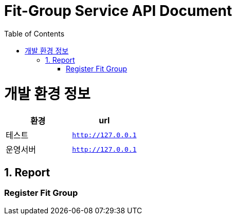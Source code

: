 = Fit-Group Service API Document
:doctype: book
:source-highlighter: highlightjs
:toc: left
:toclevels: 2
:seclinks:

ifndef::snippets[]
:snippets: ./build/generated-snippets
endif::[]

[[common]]
= 개발 환경 정보

|===
|환경|url

|테스트
|`http://127.0.0.1`

|운영서버
|`http://127.0.0.1`
|===

[[Report-Service-API]]
== 1. Report

=== Register Fit Group